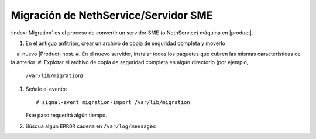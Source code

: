=====================================
Migración de NethService/Servidor SME
=====================================

:index:`Migration` es el proceso de convertir un servidor SME (o NethService) máquina en  |product|.

#. En el antiguo anfitrión, crear un archivo de copia de seguridad completa y moverlo 
    al nuevo |Product| host. 
#. En el nuevo servidor, instalar todos los paquetes que cubren las mismas características de la anterior. 
#. Explotar el archivo de copia de seguridad completa en algún directorio (por ejemplo,
   ``/var/lib/migration``)
#. Señale el evento::

    # signal-event migration-import /var/lib/migration

   Este paso requerirá algún tiempo.
#. Búsqua algún ``ERROR`` cadena en ``/var/log/messages``

